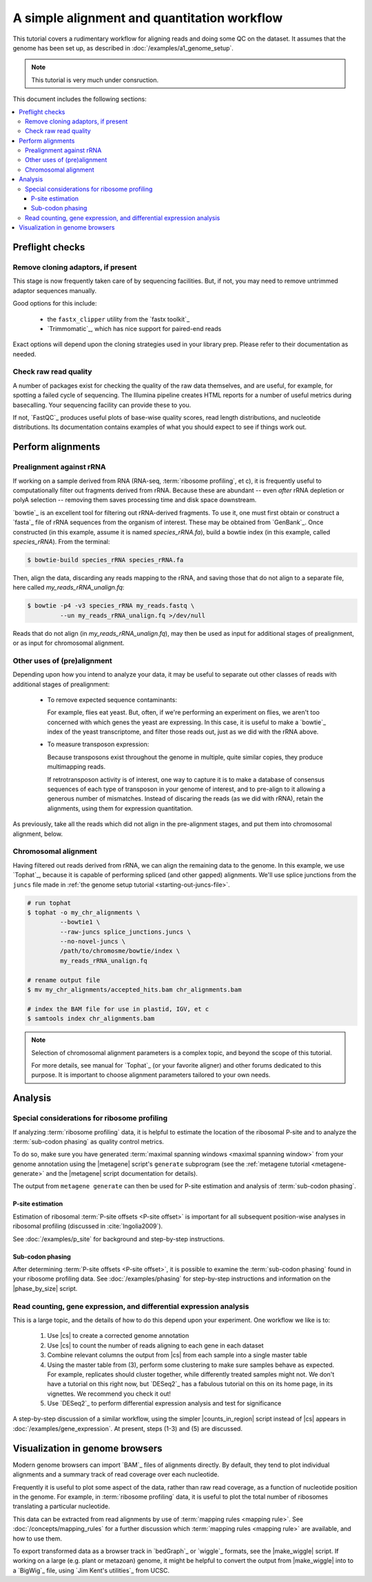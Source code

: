 A simple alignment and quantitation workflow
============================================

This tutorial covers a rudimentary workflow for aligning reads and doing some
QC on the dataset. It assumes that the genome has been set up, as described in 
:doc:`/examples/a1_genome_setup`.

.. note::

   This tutorial is very much under consruction.
   
This document includes the following sections:

.. contents::
   :local:


.. _starting-out-aligments:

Preflight checks
----------------

Remove cloning adaptors, if present
...................................

This stage is now frequently taken care of by sequencing facilities. But, if
not, you may need to remove untrimmed adaptor sequences manually.

Good options for this include: 

 - the ``fastx_clipper`` utility from the `fastx toolkit`_
   
 - `Trimmomatic`_, which has nice support for paired-end reads

Exact options will depend upon the cloning strategies used in your library prep.
Please refer to their documentation as needed.


Check raw read quality
......................

A number of packages exist for checking the quality of the raw data themselves,
and are useful, for example, for spotting a failed cycle of sequencing. 
The Illumina pipeline creates HTML reports for a number of useful metrics during
basecalling. Your sequencing facility can provide these to you.

If not, `FastQC`_ produces useful plots of base-wise quality scores, read length
distributions, and nucleotide distributions. Its documentation contains 
examples of what you should expect to see if things work out.



Perform alignments
------------------

Prealignment against rRNA
.........................

If working on a sample derived from RNA (RNA-seq, :term:`ribosome profiling`, 
et c), it is frequently useful to computationally filter out fragments derived
from rRNA. Because these are abundant -- even *after* rRNA depletion or polyA
selection -- removing them saves processing time and
disk space downstream.

`bowtie`_ is an excellent tool for filtering out rRNA-derived fragments. To use
it, one must first obtain or construct a `fasta`_ file of rRNA sequences from
the organism of interest. These may be obtained from `GenBank`_. Once
constructed (in this example, assume it is named `species_rRNA.fa`), build a
bowtie index (in this example, called `species_rRNA`). From the terminal:

.. code-block:: shell

   $ bowtie-build species_rRNA species_rRNA.fa

Then, align the data, discarding any reads mapping to the rRNA, and saving those
that do not align to a separate file, here called `my_reads_rRNA_unalign.fq`:

.. code-block:: shell 

   $ bowtie -p4 -v3 species_rRNA my_reads.fastq \
            --un my_reads_rRNA_unalign.fq >/dev/null

Reads that do not align (in `my_reads_rRNA_unalign.fq`), may then be used as 
input for additional stages of prealignment, or as input for chromosomal
alignment.


Other uses of (pre)alignment
............................

Depending upon how you intend to analyze your data, it may be useful to separate
out other classes of reads with additional stages of prealignment:

 - To remove expected sequence contaminants:
 
   For example, flies eat yeast. But, often, if we're performing an 
   experiment on flies, we aren't too concerned with which genes the 
   yeast are expressing. In this case, it is useful to make a `bowtie`_ index
   of the yeast transcriptome, and filter those reads out, just as we did 
   with the rRNA above.

 - To measure transposon expression:
 
   Because transposons exist throughout the genome in multiple, quite similar copies,
   they produce multimapping reads.
   
   If retrotransposon activity is of interest, one way to capture it is
   to make a database of consensus sequences of each type of transposon in your
   genome of interest, and to pre-align to it allowing a generous number of
   mismatches. Instead of discaring the reads (as we did with rRNA), retain the
   alignments, using them for expression quantitation. 

As previously, take all the reads which did not align in the pre-alignment
stages, and put them into chromosomal alignment, below.  



Chromosomal alignment
.....................

Having filtered out reads derived from rRNA, we can align the remaining data to
the genome. In this example, we use `Tophat`_, because it is capable of
performing spliced (and other gapped) alignments. We'll use splice junctions
from the ``juncs`` file made in :ref:`the genome setup tutorial <starting-out-juncs-file>`.

.. code-block:: shell

   # run tophat
   $ tophat -o my_chr_alignments \
            --bowtie1 \
            --raw-juncs splice_junctions.juncs \
            --no-novel-juncs \
            /path/to/chromosme/bowtie/index \
            my_reads_rRNA_unalign.fq 

   # rename output file
   $ mv my_chr_alignments/accepted_hits.bam chr_alignments.bam

   # index the BAM file for use in plastid, IGV, et c
   $ samtools index chr_alignments.bam


.. note::

   Selection of chromosomal alignment parameters is a complex topic, and beyond
   the scope of this tutorial.
   
   For more details, see manual for `Tophat`_ (or your favorite aligner)
   and other forums dedicated to this purpose. It is important to choose
   alignment parameters tailored to your own needs.



Analysis
--------


Special considerations for ribosome profiling
.............................................

If analyzing :term:`ribosome profiling` data, it is helpful to estimate
the location of the ribosomal P-site and to analyze the :term:`sub-codon phasing`
as quality control metrics.

To do so, make sure you have generated :term:`maximal spanning windows <maximal spanning window>` from
your genome annotation using the |metagene| script's ``generate`` subprogram
(see the :ref:`metagene tutorial <metagene-generate>` and the |metagene|
script documentation for details).

The output from ``metagene generate`` can then be used for P-site estimation
and analysis of :term:`sub-codon phasing`.


P-site estimation
"""""""""""""""""

Estimation of ribosomal :term:`P-site offsets <P-site offset>` is important for
all subsequent position-wise analyses in ribosomal profiling (discussed in 
:cite:`Ingolia2009`).

See :doc:`/examples/p_site` for background and step-by-step instructions.


Sub-codon phasing
"""""""""""""""""

After determining :term:`P-site offsets <P-site offset>`, it is possible to
examine the :term:`sub-codon phasing` found in your ribosome profiling data. See
:doc:`/examples/phasing` for step-by-step instructions and information on the
|phase_by_size| script.


Read counting, gene expression, and differential expression analysis
....................................................................

This is a large topic, and the details of how to do this depend upon your
experiment. One workflow we like is to:

 1. Use |cs| to create a corrected genome annotation
 
 2. Use |cs| to count the number of reads aligning to each gene in each dataset
 
 3. Combine relevant columns the output from |cs| from each sample into a single
    master table 

 4. Using the master table from (3), perform some clustering to make sure samples
    behave as expected. For example, replicates should cluster together, while
    differently treated samples  might not. We don't have a tutorial on this
    right now, but `DESeq2`_ has a fabulous tutorial on this on its home page,
    in its vignettes. We recommend you check it out!
     
 5. Use `DESeq2`_ to perform differential expression analysis and test for
    significance

A step-by-step discussion of a similar workflow, using the simpler
|counts_in_region| script instead of |cs| appears in  :doc:`/examples/gene_expression`.
At present, steps (1-3) and (5) are discussed.


Visualization in genome browsers
--------------------------------

Modern genome browsers can import `BAM`_ files of alignments directly. By
default, they tend to plot individual alignments and a summary track of read
coverage over each nucleotide.

Frequently it is useful to plot some aspect of the data, rather than raw read
coverage, as a function of nucleotide position in the genome. For example, in
:term:`ribosome profiling` data, it is useful to plot the total number of ribosomes
translating a particular nucleotide.

This data can be extracted from read alignments by use of :term:`mapping rules <mapping rule>`.
See :doc:`/concepts/mapping_rules` for a further discussion which
:term:`mapping rules <mapping rule>` are available, and how to use them.

To export transformed data as a browser track in `bedGraph`_ or `wiggle`_
formats, see the |make_wiggle| script. If working on a large (e.g. plant or
metazoan) genome, it might be helpful to convert the output from |make_wiggle|
into to a `BigWig`_ file, using `Jim Kent's utilities`_ from UCSC.

.. TODO: give example